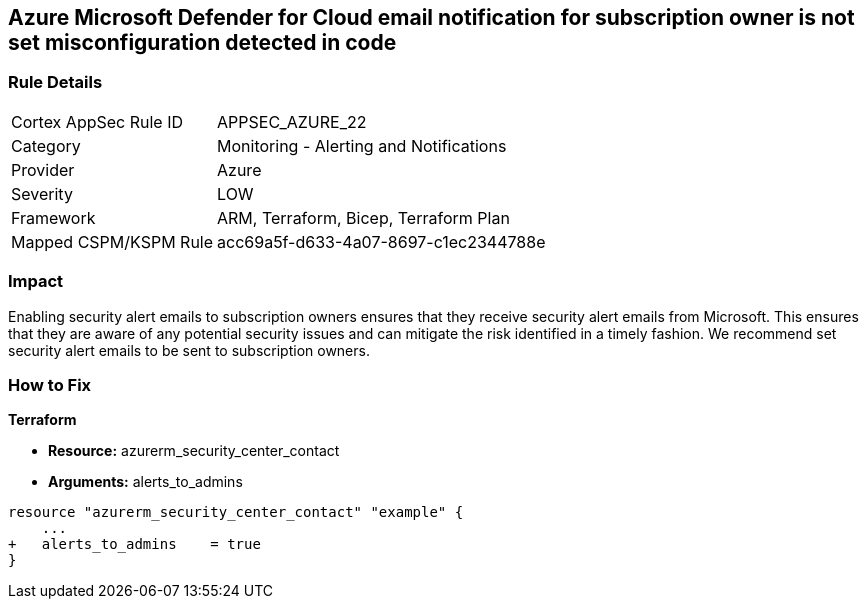 == Azure Microsoft Defender for Cloud email notification for subscription owner is not set misconfiguration detected in code


=== Rule Details

[cols="1,2"]
|===
|Cortex AppSec Rule ID |APPSEC_AZURE_22
|Category |Monitoring - Alerting and Notifications
|Provider |Azure
|Severity |LOW
|Framework |ARM, Terraform, Bicep, Terraform Plan
|Mapped CSPM/KSPM Rule |acc69a5f-d633-4a07-8697-c1ec2344788e
|===
 



=== Impact
Enabling security alert emails to subscription owners ensures that they receive security alert emails from Microsoft.
This ensures that they are aware of any potential security issues and can mitigate the risk identified in a timely fashion.
We recommend set security alert emails to be sent to subscription owners.

=== How to Fix


*Terraform* 


* *Resource:* azurerm_security_center_contact
* *Arguments:* alerts_to_admins


[source,go]
----
resource "azurerm_security_center_contact" "example" {
    ...
+   alerts_to_admins    = true
}
----
